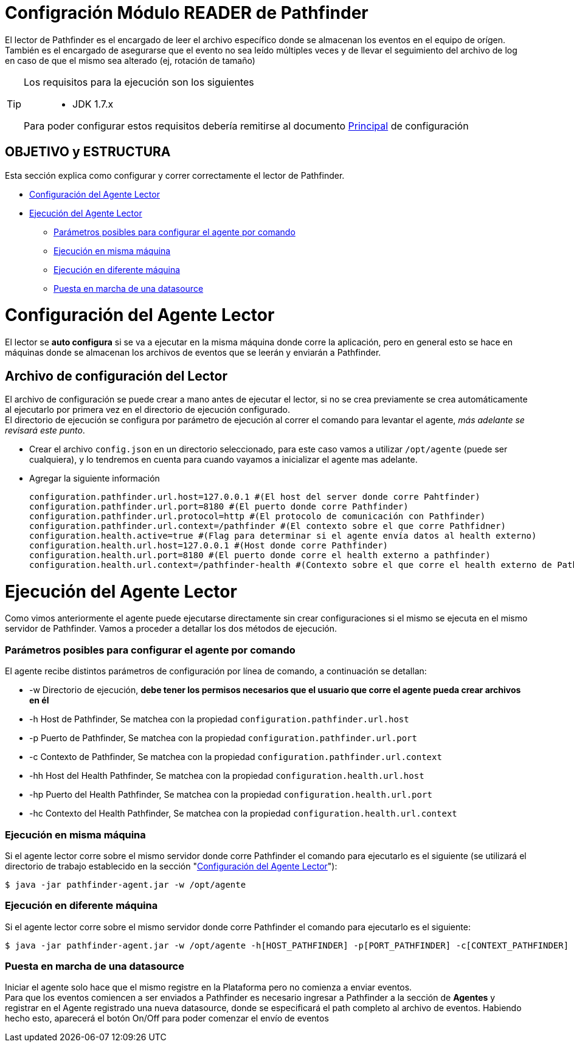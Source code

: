 = Configración Módulo READER de Pathfinder

[%hardbreaks]
El lector de Pathfinder es el encargado de leer el archivo específico donde se almacenan los eventos en el equipo de orígen. También es el encargado de asegurarse que el evento no sea leído múltiples veces y de llevar el seguimiento del archivo de log en caso de que el mismo sea alterado (ej, rotación de tamaño)

[TIP] 
====
Los requisitos para la ejecución son los siguientes::

* JDK 1.7.x

Para poder configurar estos requisitos debería remitirse al documento link:README.adoc[Principal] de configuración
====

[[index]]
== OBJETIVO y ESTRUCTURA
Esta sección explica como configurar y correr correctamente el lector de Pathfinder.

 * <<configuracion_reader>>
 * <<configuracion_app>>
 ** <<params>>
 ** <<ejecucion_misma>>
 ** <<ejecucion_diferente>>
 ** <<ejecucion_gral>>

[[configuracion_reader]]
= Configuración del Agente Lector
El lector se *auto configura* si se va a ejecutar en la misma máquina donde corre la aplicación, pero en general esto se hace en máquinas donde se almacenan los archivos de eventos que se leerán y enviarán a Pathfinder.

== Archivo de configuración del Lector
[%hardbreaks]
El archivo de configuración se puede crear a mano antes de ejecutar el lector, si no se crea previamente se crea automáticamente al ejecutarlo por primera vez en el directorio de ejecución configurado. 
El directorio de ejecución se configura por parámetro de ejecución al correr el comando para levantar el agente, _más adelante se revisará este punto_.

 * Crear el archivo `config.json` en un directorio seleccionado, para este caso vamos a utilizar `/opt/agente` (puede ser cualquiera), y lo tendremos en cuenta para cuando vayamos a inicializar el agente mas adelante.
 * Agregar la siguiente información
 
	configuration.pathfinder.url.host=127.0.0.1 #(El host del server donde corre Pahtfinder)
	configuration.pathfinder.url.port=8180 #(El puerto donde corre Pathfinder)
	configuration.pathfinder.url.protocol=http #(El protocolo de comunicación con Pathfinder)
	configuration.pathfinder.url.context=/pathfinder #(El contexto sobre el que corre Pathfidner)
	configuration.health.active=true #(Flag para determinar si el agente envía datos al health externo)
	configuration.health.url.host=127.0.0.1 #(Host donde corre Pathfinder)
	configuration.health.url.port=8180 #(El puerto donde corre el health externo a pathfinder)
	configuration.health.url.context=/pathfinder-health #(Contexto sobre el que corre el health externo de Pathfinder)


[[configuracion_app]]
= Ejecución del Agente Lector
Como vimos anteriormente el agente puede ejecutarse directamente sin crear configuraciones si el mismo se ejecuta en el mismo servidor de Pathfinder. Vamos a proceder a detallar los dos métodos de ejecución.

[[params]]
=== Parámetros posibles para configurar el agente por comando
El agente recibe distintos parámetros de configuración por línea de comando, a continuación se detallan:

* -w Directorio de ejecución, *debe tener los permisos necesarios que el usuario que corre el agente pueda crear archivos en él*
* -h Host de Pathfinder, Se matchea con la propiedad `configuration.pathfinder.url.host`
* -p Puerto de Pathfinder, Se matchea con la propiedad `configuration.pathfinder.url.port`
* -c Contexto de Pathfinder, Se matchea con la propiedad `configuration.pathfinder.url.context`
* -hh Host del Health Pathfinder, Se matchea con la propiedad `configuration.health.url.host`
* -hp Puerto del Health Pathfinder, Se matchea con la propiedad `configuration.health.url.port`
* -hc Contexto del Health Pathfinder, Se matchea con la propiedad `configuration.health.url.context`

[[ejecucion_misma]]
=== Ejecución en misma máquina
Si el agente lector corre sobre el mismo servidor donde corre Pathfinder el comando para ejecutarlo es el siguiente (se utilizará el directorio de trabajo establecido en la sección "<<configuracion_reader>>"):
 
 $ java -jar pathfinder-agent.jar -w /opt/agente 

[[ejecucion_diferente]]
=== Ejecución en diferente máquina
Si el agente lector corre sobre el mismo servidor donde corre Pathfinder el comando para ejecutarlo es el siguiente:

 $ java -jar pathfinder-agent.jar -w /opt/agente -h[HOST_PATHFINDER] -p[PORT_PATHFINDER] -c[CONTEXT_PATHFINDER] -hh[HOST_HEALTH_PATHFINDER] -hp[PORT_HEALTH_PATHFINDER] -hc[CONTEXT_HEALTH_PATHFINDER]

[[ejecucion_gral]]
=== Puesta en marcha de una datasource
[%hardbreaks]
Iniciar el agente solo hace que el mismo registre en la Plataforma pero no comienza a enviar eventos. 
Para que los eventos comiencen a ser enviados a Pathfinder es necesario ingresar a Pathfinder a la sección de *Agentes* y registrar en el Agente registrado una nueva datasource, donde se especificará el path completo al archivo de eventos. Habiendo hecho esto, aparecerá el botón On/Off para poder comenzar el envío de eventos
 


